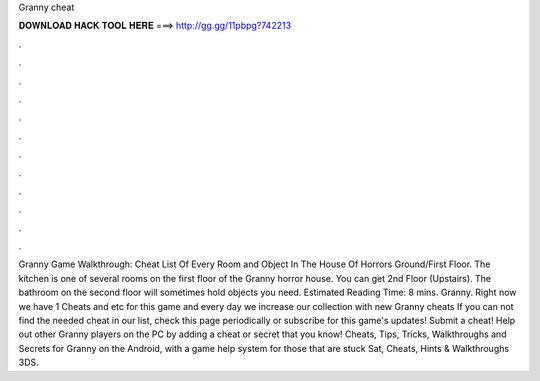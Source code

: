 Granny cheat

𝐃𝐎𝐖𝐍𝐋𝐎𝐀𝐃 𝐇𝐀𝐂𝐊 𝐓𝐎𝐎𝐋 𝐇𝐄𝐑𝐄 ===> http://gg.gg/11pbpg?742213

.

.

.

.

.

.

.

.

.

.

.

.

Granny Game Walkthrough: Cheat List Of Every Room and Object In The House Of Horrors Ground/First Floor. The kitchen is one of several rooms on the first floor of the Granny horror house. You can get 2nd Floor (Upstairs). The bathroom on the second floor will sometimes hold objects you need. Estimated Reading Time: 8 mins. Granny. Right now we have 1 Cheats and etc for this game and every day we increase our collection with new Granny cheats If you can not find the needed cheat in our list, check this page periodically or subscribe for this game's updates! Submit a cheat! Help out other Granny players on the PC by adding a cheat or secret that you know! Cheats, Tips, Tricks, Walkthroughs and Secrets for Granny on the Android, with a game help system for those that are stuck Sat, Cheats, Hints & Walkthroughs 3DS.